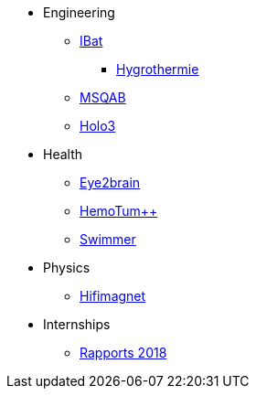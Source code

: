 * Engineering
** xref:ibat:ROOT:index.adoc[IBat]
*** xref:hygrothermy:ROOT:index.adoc[Hygrothermie]
** xref:msqab:ROOT:index.adoc[MSQAB]
** xref:holo3:ROOT:index.adoc[Holo3]
* Health
** xref:eye2brain:ROOT:index.adoc[Eye2brain]
** xref:hemotumpp:ROOT:index.adoc[HemoTum++]
** xref:swimmer:ROOT:index.adoc[Swimmer]
* Physics
** xref:hifimagnet:ROOT:index.adoc[Hifimagnet]
* Internships
** xref:2018:ROOT:index.adoc[Rapports 2018]

